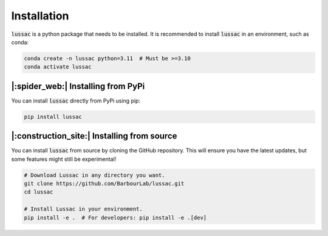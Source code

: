 Installation
============

:code:`lussac` is a python package that needs to be installed.
It is recommended to install :code:`lussac` in an environment, such as conda:

.. code-block:: bash

	conda create -n lussac python=3.11  # Must be >=3.10
	conda activate lussac


|:spider_web:| Installing from PyPi
----------------------------------

You can install :code:`lussac` directly from PyPi using pip:

.. code-block:: bash

	pip install lussac


|:construction_site:| Installing from source
--------------------------------------------

You can install :code:`lussac` from source by cloning the GitHub repository. This will ensure you have the latest updates, but some features might still be experimental!

.. code-block:: bash

	# Download Lussac in any directory you want.
	git clone https://github.com/BarbourLab/lussac.git
	cd lussac

	# Install Lussac in your environment.
	pip install -e .  # For developers: pip install -e .[dev]
